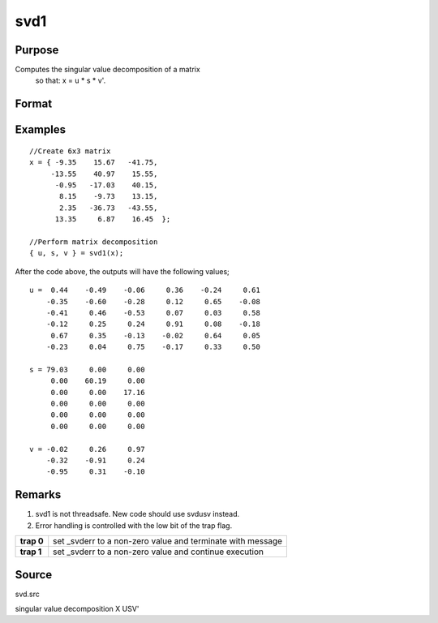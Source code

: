 
svd1
==============================================

Purpose
----------------
Computes the singular value decomposition of a matrix
 so that: x = u * s * v'.

Format
----------------
.. function:: svd1(x)

    :param x: 
    :type x: NxP matrix whose singular values are to be computed

    :returns: u (*NxN matrix*), the left singular vectors of x.

    :returns: s (*NxP diagonal matrix*), containing the singular
        values of x arranged in descending order on the
        principal diagonal.

    :returns: v (*PxP matrix*), the right singular vectors of x.

Examples
----------------

::

    //Create 6x3 matrix
    x = { -9.35    15.67   -41.75,
         -13.55    40.97    15.55, 
          -0.95   -17.03    40.15, 
           8.15    -9.73    13.15, 
           2.35   -36.73   -43.55, 
          13.35     6.87    16.45  };
    
    //Perform matrix decomposition
    { u, s, v } = svd1(x);

After the code above, the outputs will have the following values;

::

    u =  0.44    -0.49    -0.06     0.36    -0.24     0.61
        -0.35    -0.60    -0.28     0.12     0.65    -0.08
        -0.41     0.46    -0.53     0.07     0.03     0.58
        -0.12     0.25     0.24     0.91     0.08    -0.18
         0.67     0.35    -0.13    -0.02     0.64     0.05
        -0.23     0.04     0.75    -0.17     0.33     0.50
    
    s = 79.03     0.00     0.00 
         0.00    60.19     0.00 
         0.00     0.00    17.16 
         0.00     0.00     0.00 
         0.00     0.00     0.00 
         0.00     0.00     0.00
    
    v = -0.02     0.26     0.97 
        -0.32    -0.91     0.24 
        -0.95     0.31    -0.10

Remarks
-------

#. svd1 is not threadsafe. New code should use svdusv instead.
#. Error handling is controlled with the low bit of the trap flag.

+------------+-------------------------------------------------------------+
| **trap 0** | set \_svderr to a non-zero value and terminate with message |
+------------+-------------------------------------------------------------+
| **trap 1** | set \_svderr to a non-zero value and continue execution     |
+------------+-------------------------------------------------------------+

Source
------

svd.src

.. seealso:: Functions :func:`svd`, :func:`svd2`, :func:`svdusv`

singular value decomposition X USV'
